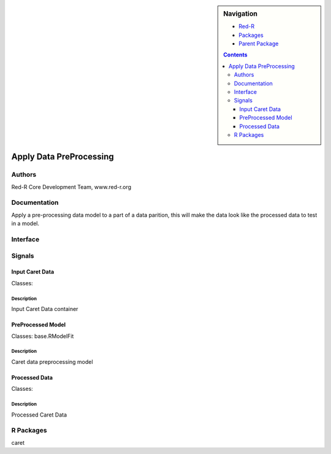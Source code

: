 
.. sidebar:: Navigation

    .. image:: ../../../../canvas/icons/CanvasIcon.png
        :target: http://www.red-r.org

    - Red-R_
    - Packages_
    - `Parent Package`_
    
    .. _Red-R: http://www.red-r.org/Documentation
    
    .. _Packages: ../../../index.html
    
    .. _`Parent Package`: ../index.html
    
    .. contents:: :depth: 3
    
    
.. class:: main

Apply Data PreProcessing
))))))))))))))))))))))))

Authors
((((((((((((

Red-R Core Development Team, www.red-r.org


Documentation
((((((((((((((((((


Apply a pre-processing data model to a part of a data parition, this will make the data look like the processed data to test in a model.


Interface
((((((((((((

Signals
((((((((((((((

Input Caret Data
}}}}}}}}}}}}}}}}

Classes: 

Description
{{{{{{{{{{{{{{{

Input Caret Data container



PreProcessed Model
}}}}}}}}}}}}}}}}}}

Classes: base.RModelFit

Description
{{{{{{{{{{{{{{{

Caret data preprocessing model



Processed Data
}}}}}}}}}}}}}}

Classes: 

Description
{{{{{{{{{{{{{{{

Processed Caret Data



R Packages
((((((((((((((

caret